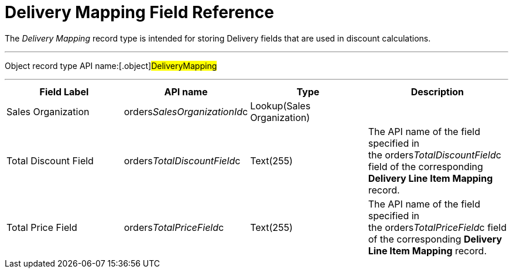 = Delivery Mapping Field Reference

The _Delivery Mapping_ record type is intended for storing
[.object]#Delivery# fields that are used in discount
calculations.

'''''

Object record type API name:[.object]#DeliveryMapping#

'''''

[width="100%",cols="25%,25%,25%,25%",]
|===
|*Field Label* |*API name* |*Type* |*Description*

|Sales Organization
|[.apiobject]#orders__SalesOrganizationId__c#
|Lookup(Sales Organization) |

|Total Discount Field
|[.apiobject]#orders__TotalDiscountField__c#
|Text(255) |The API name of the field specified in
the [.apiobject]#orders__TotalDiscountField__c# field of
the corresponding *Delivery Line Item Mapping* record. 

|Total Price Field
|[.apiobject]#orders__TotalPriceField__c# |Text(255)
|The API name of the field specified in
the [.apiobject]#orders__TotalPriceField__c# field of
the corresponding *Delivery Line Item Mapping* record.
|===

